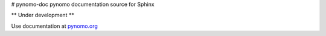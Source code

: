 # pynomo-doc
pynomo documentation source for Sphinx

** Under development **

Use documentation at `pynomo.org <http:\\pynomo.org>`_ 
